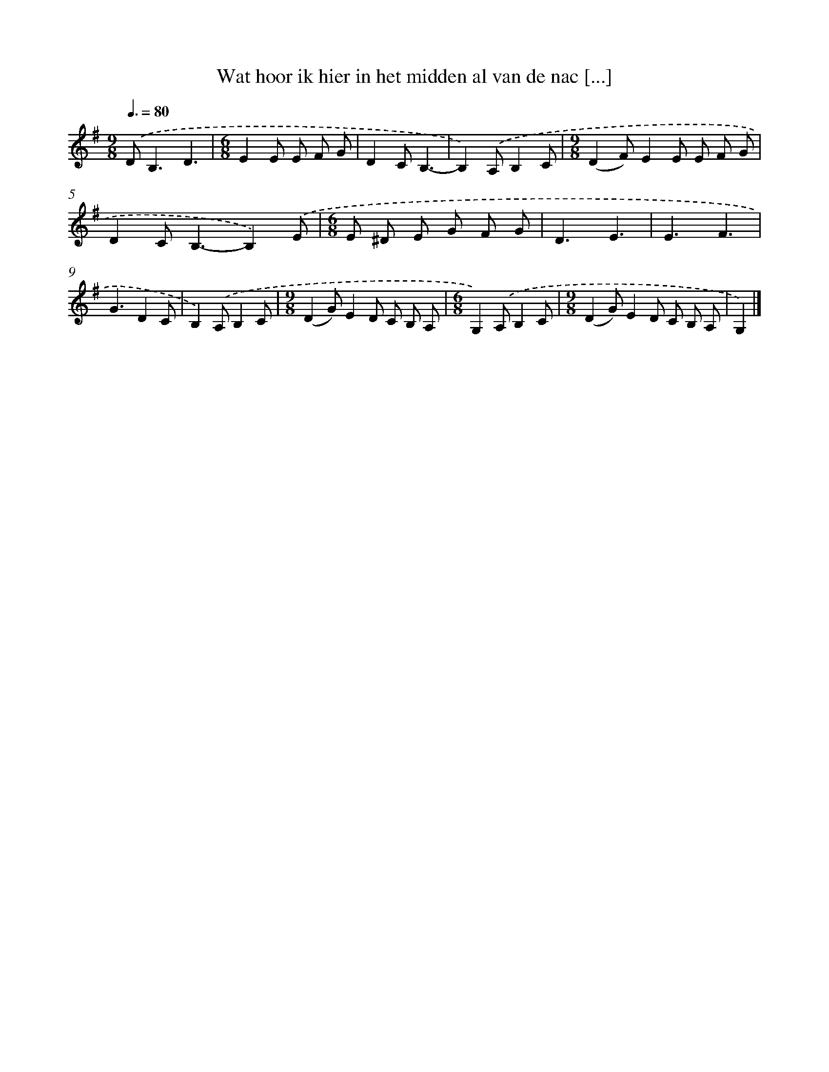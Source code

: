 X: 1332
T: Wat hoor ik hier in het midden al van de nac [...]
%%abc-version 2.0
%%abcx-abcm2ps-target-version 5.9.1 (29 Sep 2008)
%%abc-creator hum2abc beta
%%abcx-conversion-date 2018/11/01 14:35:41
%%humdrum-veritas 1139576826
%%humdrum-veritas-data 3078676785
%%continueall 1
%%barnumbers 0
L: 1/8
M: 9/8
Q: 3/8=80
K: G clef=treble
.('D2<B,2D3 [I:setbarnb 1]|
[M:6/8]E2E E F G |
D2CB,3- |
B,2).('A,B,2C |
[M:9/8](D2F)E2E E F G |
D2C2<B,2-B,2).('E |
[M:6/8]E ^D E G F G |
D3E3 |
E3F3 |
G3D2C |
B,2).('A,B,2C |
[M:9/8](D2G)E2D C B, A, |
[M:6/8]G,2).('A,B,2C |
[M:9/8](D2G)E2D C B, A, |
G,2) |]

